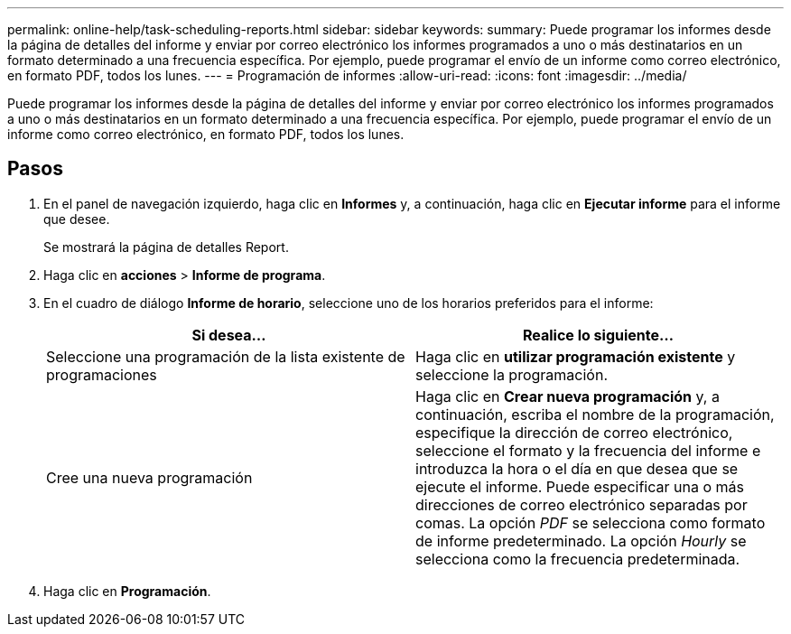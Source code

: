 ---
permalink: online-help/task-scheduling-reports.html 
sidebar: sidebar 
keywords:  
summary: Puede programar los informes desde la página de detalles del informe y enviar por correo electrónico los informes programados a uno o más destinatarios en un formato determinado a una frecuencia específica. Por ejemplo, puede programar el envío de un informe como correo electrónico, en formato PDF, todos los lunes. 
---
= Programación de informes
:allow-uri-read: 
:icons: font
:imagesdir: ../media/


[role="lead"]
Puede programar los informes desde la página de detalles del informe y enviar por correo electrónico los informes programados a uno o más destinatarios en un formato determinado a una frecuencia específica. Por ejemplo, puede programar el envío de un informe como correo electrónico, en formato PDF, todos los lunes.



== Pasos

. En el panel de navegación izquierdo, haga clic en *Informes* y, a continuación, haga clic en *Ejecutar informe* para el informe que desee.
+
Se mostrará la página de detalles Report.

. Haga clic en *acciones* > *Informe de programa*.
. En el cuadro de diálogo *Informe de horario*, seleccione uno de los horarios preferidos para el informe:
+
|===
| Si desea... | Realice lo siguiente... 


 a| 
Seleccione una programación de la lista existente de programaciones
 a| 
Haga clic en *utilizar programación existente* y seleccione la programación.



 a| 
Cree una nueva programación
 a| 
Haga clic en *Crear nueva programación* y, a continuación, escriba el nombre de la programación, especifique la dirección de correo electrónico, seleccione el formato y la frecuencia del informe e introduzca la hora o el día en que desea que se ejecute el informe. Puede especificar una o más direcciones de correo electrónico separadas por comas. La opción _PDF_ se selecciona como formato de informe predeterminado. La opción _Hourly_ se selecciona como la frecuencia predeterminada.

|===
. Haga clic en *Programación*.

